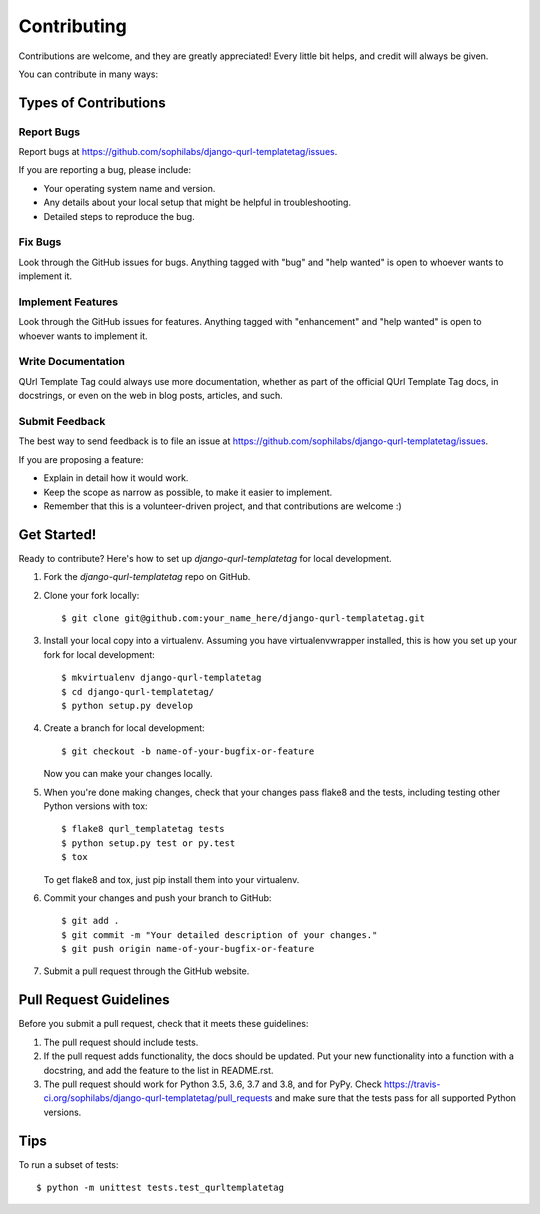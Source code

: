 ============
Contributing
============

Contributions are welcome, and they are greatly appreciated! Every
little bit helps, and credit will always be given.

You can contribute in many ways:

Types of Contributions
----------------------

Report Bugs
~~~~~~~~~~~

Report bugs at https://github.com/sophilabs/django-qurl-templatetag/issues.

If you are reporting a bug, please include:

* Your operating system name and version.
* Any details about your local setup that might be helpful in troubleshooting.
* Detailed steps to reproduce the bug.

Fix Bugs
~~~~~~~~

Look through the GitHub issues for bugs. Anything tagged with "bug"
and "help wanted" is open to whoever wants to implement it.

Implement Features
~~~~~~~~~~~~~~~~~~

Look through the GitHub issues for features. Anything tagged with "enhancement"
and "help wanted" is open to whoever wants to implement it.

Write Documentation
~~~~~~~~~~~~~~~~~~~

QUrl Template Tag could always use more documentation, whether as part of the
official QUrl Template Tag docs, in docstrings, or even on the web in blog posts,
articles, and such.

Submit Feedback
~~~~~~~~~~~~~~~

The best way to send feedback is to file an issue at https://github.com/sophilabs/django-qurl-templatetag/issues.

If you are proposing a feature:

* Explain in detail how it would work.
* Keep the scope as narrow as possible, to make it easier to implement.
* Remember that this is a volunteer-driven project, and that contributions
  are welcome :)

Get Started!
------------

Ready to contribute? Here's how to set up `django-qurl-templatetag` for local development.

1. Fork the `django-qurl-templatetag` repo on GitHub.
2. Clone your fork locally::

    $ git clone git@github.com:your_name_here/django-qurl-templatetag.git

3. Install your local copy into a virtualenv. Assuming you have virtualenvwrapper installed, this is how you set up your fork for local development::

    $ mkvirtualenv django-qurl-templatetag
    $ cd django-qurl-templatetag/
    $ python setup.py develop

4. Create a branch for local development::

    $ git checkout -b name-of-your-bugfix-or-feature

   Now you can make your changes locally.

5. When you're done making changes, check that your changes pass flake8 and the tests, including testing other Python versions with tox::

    $ flake8 qurl_templatetag tests
    $ python setup.py test or py.test
    $ tox

   To get flake8 and tox, just pip install them into your virtualenv.

6. Commit your changes and push your branch to GitHub::

    $ git add .
    $ git commit -m "Your detailed description of your changes."
    $ git push origin name-of-your-bugfix-or-feature

7. Submit a pull request through the GitHub website.

Pull Request Guidelines
-----------------------

Before you submit a pull request, check that it meets these guidelines:

1. The pull request should include tests.
2. If the pull request adds functionality, the docs should be updated. Put
   your new functionality into a function with a docstring, and add the
   feature to the list in README.rst.
3. The pull request should work for Python 3.5, 3.6, 3.7 and 3.8, and for PyPy. Check
   https://travis-ci.org/sophilabs/django-qurl-templatetag/pull_requests
   and make sure that the tests pass for all supported Python versions.

Tips
----

To run a subset of tests::


    $ python -m unittest tests.test_qurltemplatetag
